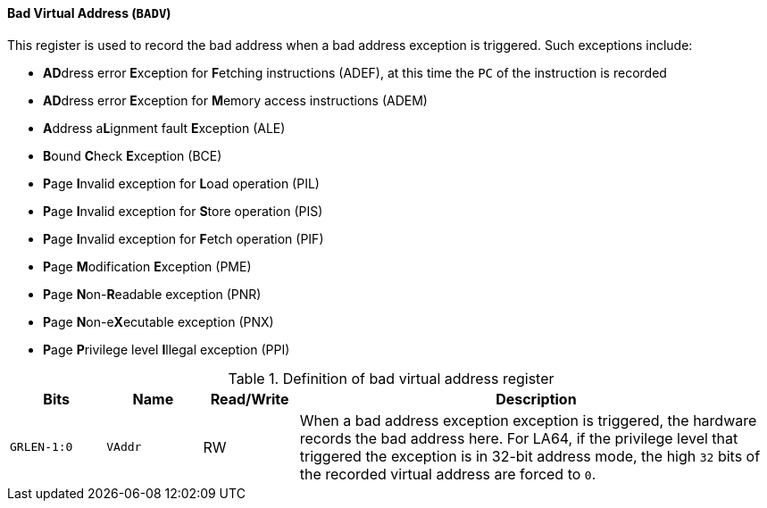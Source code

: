 [[bad-virtual-address]]
==== Bad Virtual Address (`BADV`)

This register is used to record the bad address when a bad address exception is triggered.
Such exceptions include:

* **AD**dress error **E**xception for **F**etching instructions (ADEF), at this time the `PC` of the instruction is recorded
* **AD**dress error **E**xception for **M**emory access instructions (ADEM)
* **A**ddress a**L**ignment fault **E**xception (ALE)
* **B**ound **C**heck **E**xception (BCE)
* **P**age **I**nvalid exception for **L**oad operation (PIL)
* **P**age **I**nvalid exception for **S**tore operation (PIS)
* **P**age **I**nvalid exception for **F**etch operation (PIF)
* **P**age **M**odification **E**xception (PME)
* **P**age **N**on-**R**eadable exception (PNR)
* **P**age **N**on-e**X**ecutable exception (PNX)
* **P**age **P**rivilege level **I**llegal exception (PPI)

[[definition-of-bad-virtual-address-register]]
.Definition of bad virtual address register
[%header,cols="2*^1m,^1,5"]
|===
d|Bits
d|Name
|Read/Write
|Description

|GRLEN-1:0
|VAddr
|RW
|When a bad address exception exception is triggered, the hardware records the bad address here.
For LA64, if the privilege level that triggered the exception is in 32-bit address mode, the high `32` bits of the recorded virtual address are forced to `0`.
|===
